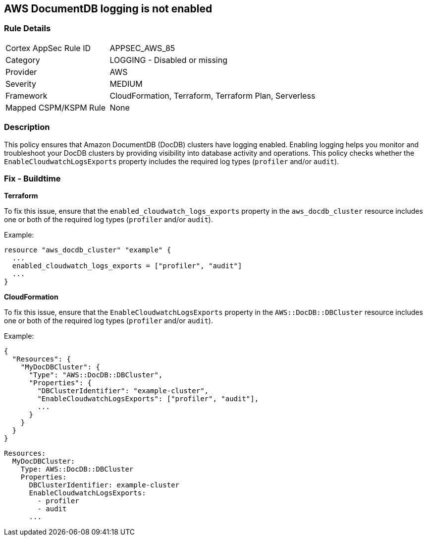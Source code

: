 == AWS DocumentDB logging is not enabled


=== Rule Details

[cols="1,2"]
|===
|Cortex AppSec Rule ID |APPSEC_AWS_85
|Category |LOGGING - Disabled or missing
|Provider |AWS
|Severity |MEDIUM
|Framework |CloudFormation, Terraform, Terraform Plan, Serverless
|Mapped CSPM/KSPM Rule |None
|===


=== Description 

This policy ensures that Amazon DocumentDB (DocDB) clusters have logging enabled. Enabling logging helps you monitor and troubleshoot your DocDB clusters by providing visibility into database activity and operations. This policy checks whether the `EnableCloudwatchLogsExports` property includes the required log types (`profiler` and/or `audit`).

=== Fix - Buildtime


*Terraform*

To fix this issue, ensure that the `enabled_cloudwatch_logs_exports` property in the `aws_docdb_cluster` resource includes one or both of the required log types (`profiler` and/or `audit`).

Example:

[source,hcl]
----
resource "aws_docdb_cluster" "example" {
  ...
  enabled_cloudwatch_logs_exports = ["profiler", "audit"]
  ...
}
----


*CloudFormation*

To fix this issue, ensure that the `EnableCloudwatchLogsExports` property in the `AWS::DocDB::DBCluster` resource includes one or both of the required log types (`profiler` and/or `audit`).

Example:

[source,json]
----
{
  "Resources": {
    "MyDocDBCluster": {
      "Type": "AWS::DocDB::DBCluster",
      "Properties": {
        "DBClusterIdentifier": "example-cluster",
        "EnableCloudwatchLogsExports": ["profiler", "audit"],
        ...
      }
    }
  }
}
----

[source,yaml]
----
Resources:
  MyDocDBCluster:
    Type: AWS::DocDB::DBCluster
    Properties:
      DBClusterIdentifier: example-cluster
      EnableCloudwatchLogsExports:
        - profiler
        - audit
      ...
----